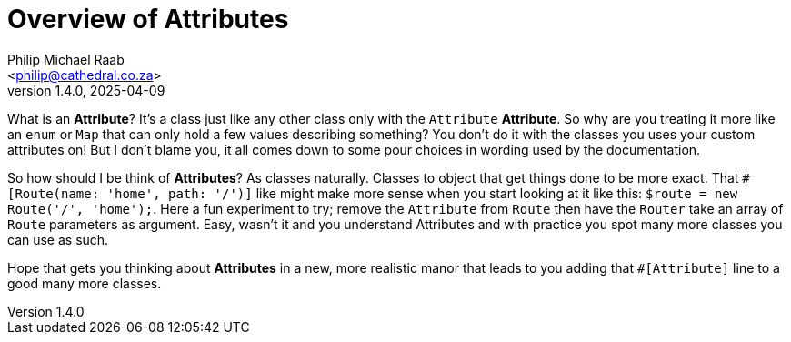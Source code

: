 = Overview of Attributes
:author: Philip Michael Raab
:email: <philip@cathedral.co.za>
:keywords: routing, router, route, attribute
:description: HTTP Routing using attributes.
:revnumber: 1.4.0
:revdate: 2025-04-09
:copyright: Unlicense
:experimental:
:hide-uri-scheme:
:icons: font
:source-highlighter: highlight.js
:toc: auto
:sectanchors:

What is an *Attribute*? It's a class just like any other class only with the `Attribute` *Attribute*. So why are you treating it more like an `enum` or `Map` that can only hold a few values describing something? You don't do it with the classes you uses your custom attributes on! But I don't blame you, it all comes down to some pour choices in wording used by the documentation.

So how should I be think of *Attributes*? As classes naturally. Classes to object that get things done to be more exact. That `#[Route(name: 'home', path: '/')]` like might make more sense when you start looking at it like this: `$route = new Route('/', 'home');`. Here a fun experiment to try; remove the `Attribute` from `Route` then have the `Router` take an array of `Route` parameters as argument. Easy, wasn't it and you understand Attributes and with practice you spot many more classes you can use as such.

Hope that gets you thinking about *Attributes* in a new, more realistic manor that leads to you adding that `#[Attribute]` line to a good many more classes.

